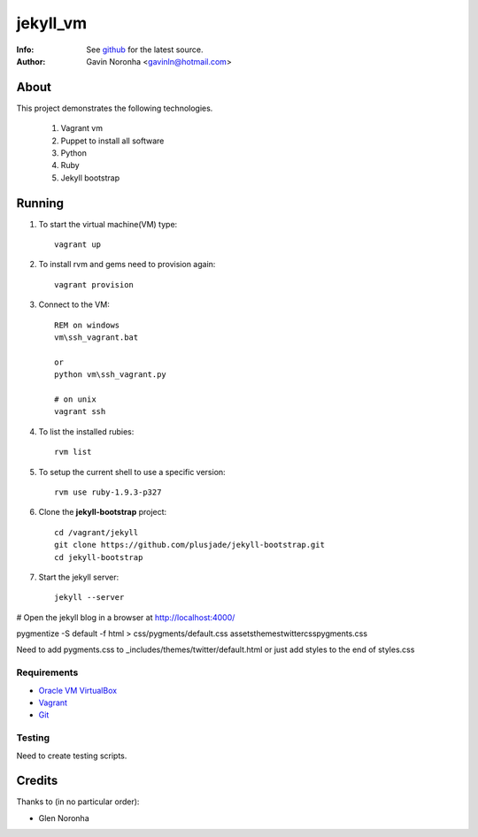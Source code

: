 =========
jekyll_vm
=========

:Info: See `github <https://github.com/gavinln/jekyll_vm.git>`_ for the latest source.
:Author: Gavin Noronha <gavinln@hotmail.com>

About
=====

This project demonstrates the following technologies.

    #. Vagrant vm
    #. Puppet to install all software
    #. Python
    #. Ruby
    #. Jekyll bootstrap

Running
=======

#. To start the virtual machine(VM) type::

    vagrant up

#. To install rvm and gems need to provision again::

    vagrant provision

#. Connect to the VM::

    REM on windows
    vm\ssh_vagrant.bat

    or
    python vm\ssh_vagrant.py

    # on unix
    vagrant ssh

#. To list the installed rubies::

    rvm list

#. To setup the current shell to use a specific version::

    rvm use ruby-1.9.3-p327

#. Clone the **jekyll-bootstrap** project::

    cd /vagrant/jekyll
    git clone https://github.com/plusjade/jekyll-bootstrap.git
    cd jekyll-bootstrap

#. Start the jekyll server::

    jekyll --server

# Open the jekyll blog in a browser at `<http://localhost:4000/>`_

pygmentize -S default -f html > css/pygments/default.css
assets\themes\twitter\css\pygments.css

Need to add pygments.css to _includes/themes/twitter/default.html
or just add styles to the end of styles.css

Requirements
------------

- `Oracle VM VirtualBox <https://www.virtualbox.org/>`_
- `Vagrant <http://vagrantup.com/>`_
- `Git <http://git-scm.com/>`_

Testing
-------
Need to create testing scripts.

Credits
=======

Thanks to (in no particular order):

- Glen Noronha

